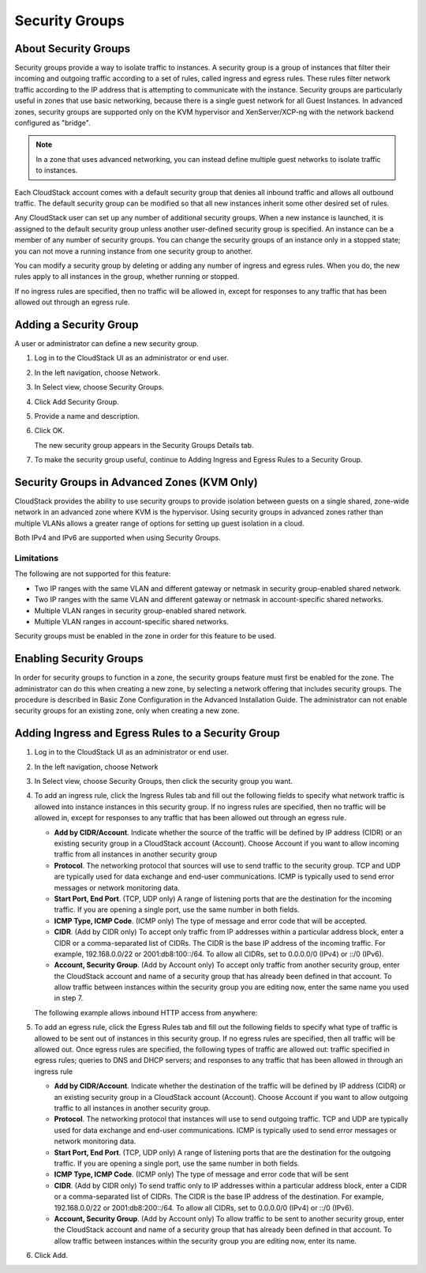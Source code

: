 .. Licensed to the Apache Software Foundation (ASF) under one
   or more contributor license agreements.  See the NOTICE file
   distributed with this work for additional information#
   regarding copyright ownership.  The ASF licenses this file
   to you under the Apache License, Version 2.0 (the
   "License"); you may not use this file except in compliance
   with the License.  You may obtain a copy of the License at
   http://www.apache.org/licenses/LICENSE-2.0
   Unless required by applicable law or agreed to in writing,
   software distributed under the License is distributed on an
   "AS IS" BASIS, WITHOUT WARRANTIES OR CONDITIONS OF ANY
   KIND, either express or implied.  See the License for the
   specific language governing permissions and limitations
   under the License.
   

Security Groups
---------------

About Security Groups
~~~~~~~~~~~~~~~~~~~~~

Security groups provide a way to isolate traffic to instances. A security
group is a group of instances that filter their incoming and outgoing traffic
according to a set of rules, called ingress and egress rules. These
rules filter network traffic according to the IP address that is
attempting to communicate with the instance. Security groups are particularly
useful in zones that use basic networking, because there is a single
guest network for all Guest Instances. In advanced zones, security groups are
supported only on the KVM hypervisor and XenServer/XCP-ng with the network backend
configured as "bridge". 

.. note:: 
   In a zone that uses advanced networking, you can instead define 
   multiple guest networks to isolate traffic to instances.

Each CloudStack account comes with a default security group that denies
all inbound traffic and allows all outbound traffic. The default
security group can be modified so that all new instances inherit some other
desired set of rules.

Any CloudStack user can set up any number of additional security groups.
When a new instance is launched, it is assigned to the default security group
unless another user-defined security group is specified. An instance can be a
member of any number of security groups. You can change the security groups of
an instance only in a stopped state; you
can not move a running instance from one security group to another.

You can modify a security group by deleting or adding any number of
ingress and egress rules. When you do, the new rules apply to all instances in
the group, whether running or stopped.

If no ingress rules are specified, then no traffic will be allowed in,
except for responses to any traffic that has been allowed out through an
egress rule.


Adding a Security Group
~~~~~~~~~~~~~~~~~~~~~~~

A user or administrator can define a new security group.

#. Log in to the CloudStack UI as an administrator or end user.

#. In the left navigation, choose Network.

#. In Select view, choose Security Groups.

#. Click Add Security Group.

#. Provide a name and description.

#. Click OK.

   The new security group appears in the Security Groups Details tab.

#. To make the security group useful, continue to Adding Ingress and
   Egress Rules to a Security Group.


Security Groups in Advanced Zones (KVM Only)
~~~~~~~~~~~~~~~~~~~~~~~~~~~~~~~~~~~~~~~~~~~~

CloudStack provides the ability to use security groups to provide
isolation between guests on a single shared, zone-wide network in an
advanced zone where KVM is the hypervisor. Using security groups in
advanced zones rather than multiple VLANs allows a greater range of
options for setting up guest isolation in a cloud.

Both IPv4 and IPv6 are supported when using Security Groups.


Limitations
^^^^^^^^^^^

The following are not supported for this feature:

-  Two IP ranges with the same VLAN and different gateway or netmask in
   security group-enabled shared network.

-  Two IP ranges with the same VLAN and different gateway or netmask in
   account-specific shared networks.

-  Multiple VLAN ranges in security group-enabled shared network.

-  Multiple VLAN ranges in account-specific shared networks.

Security groups must be enabled in the zone in order for this feature to
be used.


Enabling Security Groups
~~~~~~~~~~~~~~~~~~~~~~~~

In order for security groups to function in a zone, the security groups
feature must first be enabled for the zone. The administrator can do
this when creating a new zone, by selecting a network offering that
includes security groups. The procedure is described in Basic Zone
Configuration in the Advanced Installation Guide. The administrator can
not enable security groups for an existing zone, only when creating a
new zone.


Adding Ingress and Egress Rules to a Security Group
~~~~~~~~~~~~~~~~~~~~~~~~~~~~~~~~~~~~~~~~~~~~~~~~~~~

#. Log in to the CloudStack UI as an administrator or end user.

#. In the left navigation, choose Network

#. In Select view, choose Security Groups, then click the security group
   you want.

#. To add an ingress rule, click the Ingress Rules tab and fill out the
   following fields to specify what network traffic is allowed into instance
   instances in this security group. If no ingress rules are specified,
   then no traffic will be allowed in, except for responses to any
   traffic that has been allowed out through an egress rule.

   -  **Add by CIDR/Account**. Indicate whether the source of the
      traffic will be defined by IP address (CIDR) or an existing
      security group in a CloudStack account (Account). Choose Account
      if you want to allow incoming traffic from all instances in another
      security group

   -  **Protocol**. The networking protocol that sources will use to
      send traffic to the security group. TCP and UDP are typically used
      for data exchange and end-user communications. ICMP is typically
      used to send error messages or network monitoring data.

   -  **Start Port, End Port**. (TCP, UDP only) A range of listening
      ports that are the destination for the incoming traffic. If you
      are opening a single port, use the same number in both fields.

   -  **ICMP Type, ICMP Code**. (ICMP only) The type of message and
      error code that will be accepted.

   -  **CIDR**. (Add by CIDR only) To accept only traffic from IP
      addresses within a particular address block, enter a CIDR or a
      comma-separated list of CIDRs. The CIDR is the base IP address of
      the incoming traffic. For example, 192.168.0.0/22 or
      2001:db8:100::/64. To allow all CIDRs, set to 0.0.0.0/0 (IPv4) or
      ::/0 (IPv6).

   -  **Account, Security Group**. (Add by Account only) To accept only
      traffic from another security group, enter the CloudStack account
      and name of a security group that has already been defined in that
      account. To allow traffic between instances within the security group
      you are editing now, enter the same name you used in step 7.

   The following example allows inbound HTTP access from anywhere:

   |httpaccess.png|

#. To add an egress rule, click the Egress Rules tab and fill out the
   following fields to specify what type of traffic is allowed to be
   sent out of instances in this security group. If no egress rules
   are specified, then all traffic will be allowed out. Once egress
   rules are specified, the following types of traffic are allowed out:
   traffic specified in egress rules; queries to DNS and DHCP servers;
   and responses to any traffic that has been allowed in through an
   ingress rule

   -  **Add by CIDR/Account**. Indicate whether the destination of the
      traffic will be defined by IP address (CIDR) or an existing
      security group in a CloudStack account (Account). Choose Account
      if you want to allow outgoing traffic to all instances in another
      security group.

   -  **Protocol**. The networking protocol that instances will use to send
      outgoing traffic. TCP and UDP are typically used for data exchange
      and end-user communications. ICMP is typically used to send error
      messages or network monitoring data.

   -  **Start Port, End Port**. (TCP, UDP only) A range of listening
      ports that are the destination for the outgoing traffic. If you
      are opening a single port, use the same number in both fields.

   -  **ICMP Type, ICMP Code**. (ICMP only) The type of message and
      error code that will be sent

   -  **CIDR**. (Add by CIDR only) To send traffic only to IP addresses
      within a particular address block, enter a CIDR or a
      comma-separated list of CIDRs. The CIDR is the base IP address of
      the destination. For example, 192.168.0.0/22 or 2001:db8:200::/64.
      To allow all CIDRs, set to 0.0.0.0/0 (IPv4) or ::/0 (IPv6).

   -  **Account, Security Group**. (Add by Account only) To allow
      traffic to be sent to another security group, enter the CloudStack
      account and name of a security group that has already been defined
      in that account. To allow traffic between instances within the security
      group you are editing now, enter its name.

#. Click Add.


.. |httpaccess.png| image:: /_static/images/http-access.png
   :alt: allows inbound HTTP access from anywhere.

